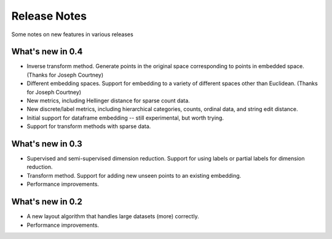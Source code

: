 Release Notes
=============

Some notes on new features in various releases

What's new in 0.4
-----------------

* Inverse transform method. Generate points in the original space corresponding to points in embedded space. (Thanks for Joseph Courtney)
* Different embedding spaces. Support for embedding to a variety of different spaces other than Euclidean. (Thanks for Joseph Courtney)
* New metrics, including Hellinger distance for sparse count data.
* New discrete/label metrics, including hierarchical categories, counts, ordinal data, and string edit distance.
* Initial support for dataframe embedding -- still experimental, but worth trying.
* Support for transform methods with sparse data.


What's new in 0.3
-----------------

* Supervised and semi-supervised dimension reduction. Support for using labels or partial labels for dimension reduction.
* Transform method. Support for adding new unseen points to an existing embedding.
* Performance improvements.


What's new in 0.2
-----------------

* A new layout algorithm that handles large datasets (more) correctly.
* Performance improvements.